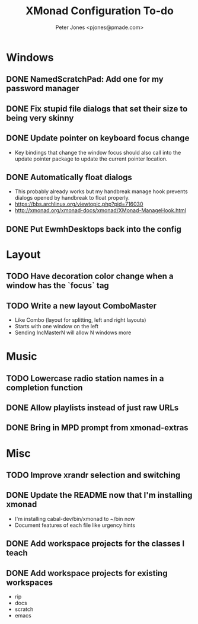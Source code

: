 #+title: XMonad Configuration To-do
#+author: Peter Jones <pjones@pmade.com>
#+todo: TODO(t) CURRENT(c) | DONE(d)
#+startup: content

* Windows
** DONE NamedScratchPad: Add one for my password manager
   CLOSED: [2017-02-22 Wed 13:09]
** DONE Fix stupid file dialogs that set their size to being very skinny
   CLOSED: [2014-11-13 Thu 15:26]
** DONE Update pointer on keyboard focus change
   CLOSED: [2013-07-29 Mon 12:27]
   - Key bindings that change the window focus should also call into
     the update pointer package to update the current pointer
     location.
** DONE Automatically float dialogs
   CLOSED: [2013-04-20 Sat 18:06]
   - This probably already works but my handbreak manage hook prevents
     dialogs opened by handbreak to float properly.
   - https://bbs.archlinux.org/viewtopic.php?pid=716030
   - http://xmonad.org/xmonad-docs/xmonad/XMonad-ManageHook.html
** DONE Put EwmhDesktops back into the config
   CLOSED: [2013-04-20 Sat 19:04]
* Layout
** TODO Have decoration color change when a window has the `focus` tag
** TODO Write a new layout ComboMaster
   - Like Combo (layout for splitting, left and right layouts)
   - Starts with one window on the left
   - Sending IncMasterN will allow N windows more
* Music
** TODO Lowercase radio station names in a completion function
** DONE Allow playlists instead of just raw URLs
   CLOSED: [2017-02-20 Mon 16:14]
** DONE Bring in MPD prompt from xmonad-extras
   CLOSED: [2013-04-20 Sat 19:04]
* Misc
** TODO Improve xrandr selection and switching
** DONE Update the README now that I'm installing xmonad
   CLOSED: [2017-02-27 Mon 13:49]
   - I'm installing cabal-dev/bin/xmonad to ~/bin now
   - Document features of each file like urgency hints
** DONE Add workspace projects for the classes I teach
   CLOSED: [2017-02-27 Mon 14:10]
** DONE Add workspace projects for existing workspaces
   CLOSED: [2017-02-27 Mon 14:10]
   - rip
   - docs
   - scratch
   - emacs
